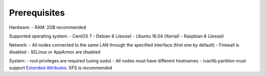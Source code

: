Prerequisites
=============

Hardware:
- RAM: 2GB recommended

Supported operating system:
- CentOS 7
- Debian 8 (Jessie)
- Ubuntu 16.04 (Xenial)
- Raspbian 8 (Jessie)

Network:
- All nodes connected to the same LAN through the specified interface (first one by default)
- Firewall is disabled
- SELinux or AppArmor are disabled

System:
- root privileges are required (using sudo)
- All nodes must have different hostnames
- /var/lib partition must support `Extended Attributes`_: XFS is recommended

.. _Extended Attributes: https://en.wikipedia.org/wiki/Extended_file_attributes#Linux
